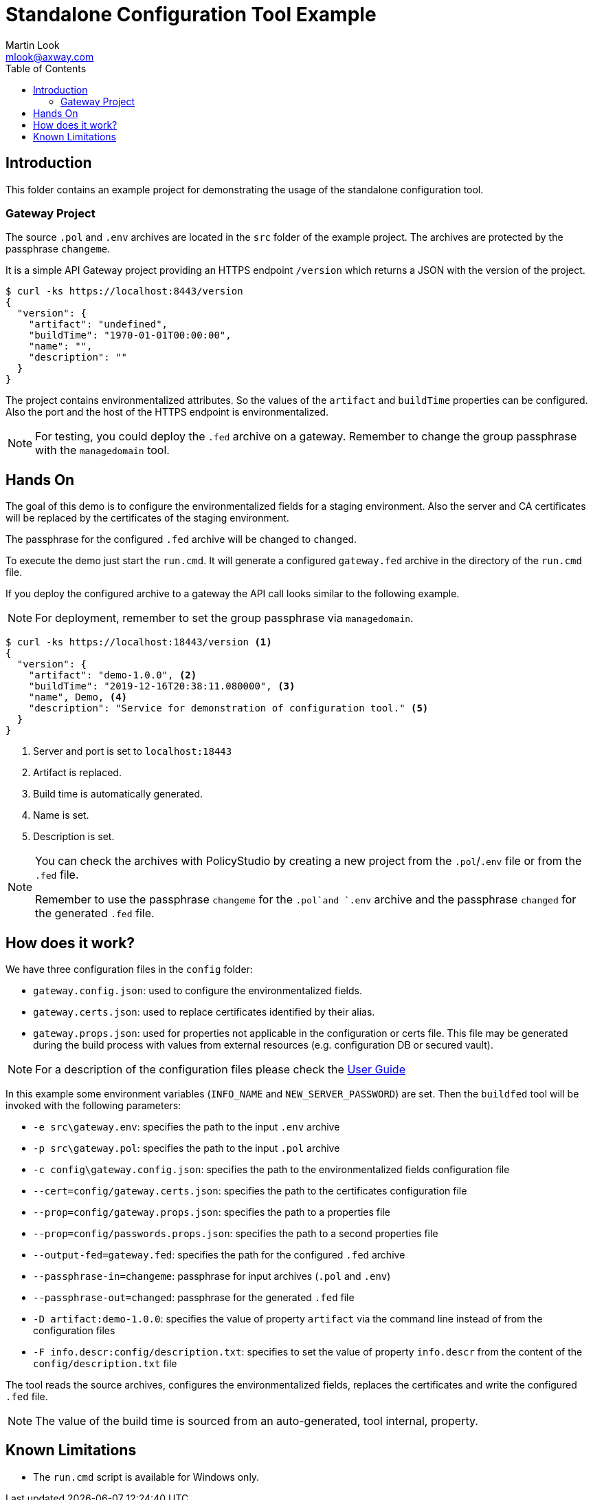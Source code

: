 = Standalone Configuration Tool Example
:Author: Martin Look
:Email: mlook@axway.com
:toc:
:source-highlighter: prettify
ifndef::env-github[]
:icons: font
:icon-set: far
endif::[]
ifdef::env-github[]
:outfilesuffix: .adoc
:!toc-title:
:caution-caption: :fire:
:important-caption: :exclamation:
:note-caption: :paperclip:
:tip-caption: :bulb:
:warning-caption: :warning:
endif::[]

== Introduction

This folder contains an example project for demonstrating the usage of the standalone configuration tool.

=== Gateway Project

The source `.pol` and `.env` archives are located in the `src` folder of the example project. The archives are protected by the passphrase `changeme`.

It is a simple API Gateway project providing an HTTPS endpoint `/version` which returns a JSON with the version of the project.

[source]
----
$ curl -ks https://localhost:8443/version
{
  "version": {
    "artifact": "undefined",
    "buildTime": "1970-01-01T00:00:00",
    "name": "", 
    "description": ""
  }
}
----

The project contains environmentalized attributes.
So the values of the `artifact` and `buildTime` properties can be configured.
Also the port and the host of the HTTPS endpoint is environmentalized.

[NOTE]
====
For testing, you could deploy the `.fed` archive on a gateway.
Remember to change the group passphrase with the `managedomain` tool.
====

== Hands On

The goal of this demo is to configure the environmentalized fields for a staging environment.
Also the server and CA certificates will be replaced by the certificates of the staging environment.

The passphrase for the configured `.fed` archive will be changed to `changed`. 

To execute the demo just start the `run.cmd`.
It will generate a configured `gateway.fed` archive in the directory of the `run.cmd` file.

If you deploy the configured archive to a gateway the API call looks similar to the following example.

NOTE: For deployment, remember to set the group passphrase via `managedomain`.

[source]
----
$ curl -ks https://localhost:18443/version <1>
{
  "version": {
    "artifact": "demo-1.0.0", <2>
    "buildTime": "2019-12-16T20:38:11.080000", <3>
    "name", Demo, <4>
    "description": "Service for demonstration of configuration tool." <5>
  }
}
----
<1> Server and port is set to `localhost:18443`
<2> Artifact is replaced.
<3> Build time is automatically generated.
<4> Name is set.
<5> Description is set.

[NOTE]
====
You can check the archives with PolicyStudio by creating a new project from the `.pol`/`.env` file or from the `.fed` file.

Remember to use the passphrase `changeme` for the `.pol`and `.env` archive and the passphrase `changed` for the generated `.fed` file.
====

== How does it work?

We have three configuration files in the `config` folder:

 * `gateway.config.json`: used to configure the environmentalized fields.
 * `gateway.certs.json`: used to replace certificates identified by their alias.
 * `gateway.props.json`: used for properties not applicable in the configuration or certs file.
 This file may be generated during the build process with values from external resources (e.g. configuration DB or secured vault).

NOTE: For a description of the configuration files please check the link:../../doc/manual/user-guide.adoc[User Guide]

In this example some environment variables (`INFO_NAME` and `NEW_SERVER_PASSWORD`) are set.
Then the `buildfed` tool will be invoked with the following parameters:

* `-e src\gateway.env`: specifies the path to the input `.env` archive
* `-p src\gateway.pol`: specifies the path to the input `.pol` archive
* `-c config\gateway.config.json`: specifies the path to the environmentalized fields configuration file
* `--cert=config/gateway.certs.json`: specifies the path to the certificates configuration file
* `--prop=config/gateway.props.json`: specifies the path to a properties file
* `--prop=config/passwords.props.json`: specifies the path to a second properties file
* `--output-fed=gateway.fed`: specifies the path for the configured `.fed` archive
* `--passphrase-in=changeme`: passphrase for input archives (`.pol` and `.env`)
* `--passphrase-out=changed`: passphrase for the generated `.fed` file
* `-D artifact:demo-1.0.0`: specifies the value of property `artifact` via the command line instead of from the configuration files
* `-F info.descr:config/description.txt`: specifies to set the value of property `info.descr` from the content of the `config/description.txt` file

The tool reads the source archives, configures the environmentalized fields, replaces the certificates and write the configured `.fed` file.

NOTE: The value of the build time is sourced from an auto-generated, tool internal, property.

== Known Limitations

* The `run.cmd` script is available for Windows only.
